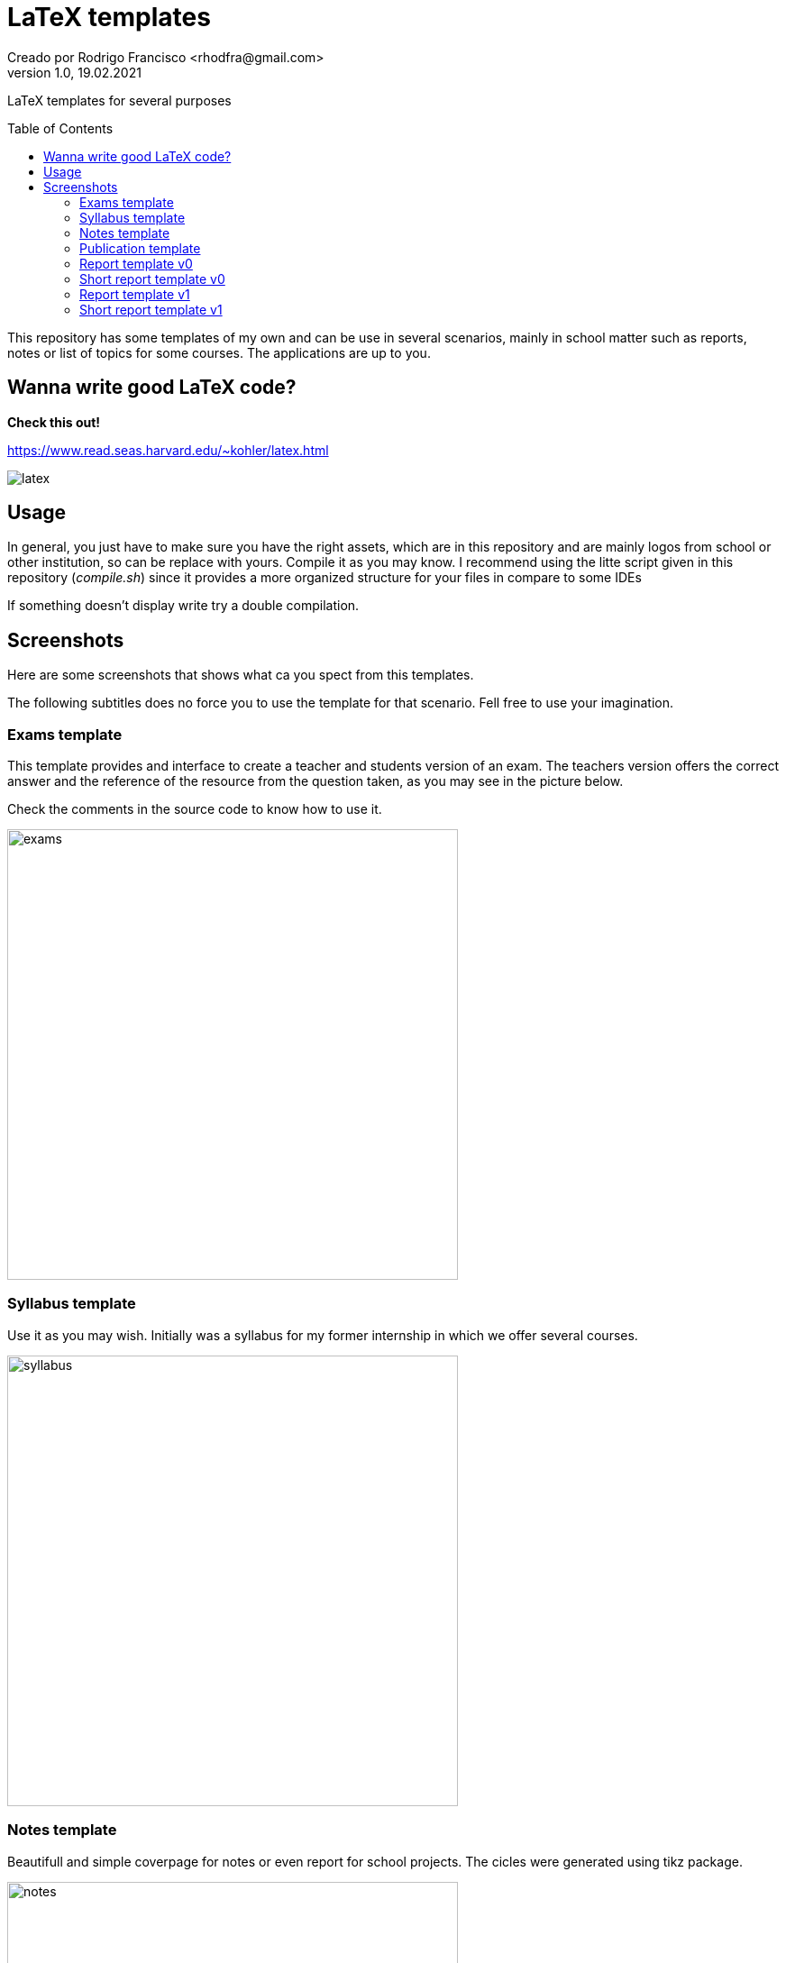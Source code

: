 = LaTeX templates
Creado por Rodrigo Francisco <rhodfra@gmail.com>
Version 1.0, 19.02.2021
:description: LaTeX templates for several purposes
//:keywords: 
//:sectnums: 
// Configuracion de la tabla de contenidos
:toc: 
:toc-placement!:
:toclevels: 4                                          
//:toc-title: Contenido

// Ruta base de las imagenes
:imagesdir: ./README.assets/ 

// Resaltar sintaxis
:source-highlighter: pygments

// Iconos para entorno local
ifndef::env-github[:icons: font]

// Iconos para entorno github
ifdef::env-github[]
:caution-caption: :fire:
:important-caption: :exclamation:
:note-caption: :paperclip:
:tip-caption: :bulb:
:warning-caption: :warning:
endif::[]

LaTeX templates for several purposes

toc::[]

This repository has some templates of my own and can be use in several
scenarios, mainly in school matter such as reports, notes or list of topics for
some courses. The applications are up to you.

== Wanna write good LaTeX code? 

**Check this out!**

https://www.read.seas.harvard.edu/~kohler/latex.html

image::latex.png[]

== Usage

In general, you just have to make sure you have the right assets, which are in
this repository and are mainly logos from school or other institution, so can be
replace with yours. Compile it as you may know. I recommend using the litte
script given in this repository (_compile.sh_) since it provides a more
organized structure for your files in compare to some IDEs

If something doesn't display write try a double compilation.

== Screenshots

Here are some screenshots that shows what ca you spect from this templates.

The following subtitles does no force you to use the template for that scenario.
Fell free to use your imagination.

=== Exams template

This template provides and interface to create a teacher and students version of
an exam. The teachers version offers the correct answer and the reference of the
resource from the question taken, as you may see in the picture below.

Check the comments in the source code to know how to use it.

image::exams.png[width=500]

=== Syllabus template

Use it as you may wish. Initially was a syllabus for my former internship in
which we offer several courses.

image::syllabus.png[width=500]

=== Notes template

Beautifull and simple coverpage for notes or even report for school projects.
The cicles were generated using tikz package.

image::notes.png[width=500]

=== Publication template

Use this template as you want. It was create to write an school article but it
can be easily adapt for other things

image::publication.png[width=500]

=== Report template v0

The coverpage for many report I delivered in school, it was a nice format. This
is version 0. It's formal but may be overwhelm with many features.

image::report.png[width=500]

=== Short report template v0

This is just a latex compile document with a heading title and thats all.

image::short-report.png[width=500]

=== Report template v1

The coverpage for many report I delivered in school, it was a nice format. This
is version 0. It's formal but may be overwhelm with many features.

image::report-v1.png[width=500]
image::report-v1_02.png[width=500]

=== Short report template v1

This is just a latex compile document with a heading title and thats all.

//image::short-report-v1.png[width=500]
image::short-report-v1-01.png[width=500]
